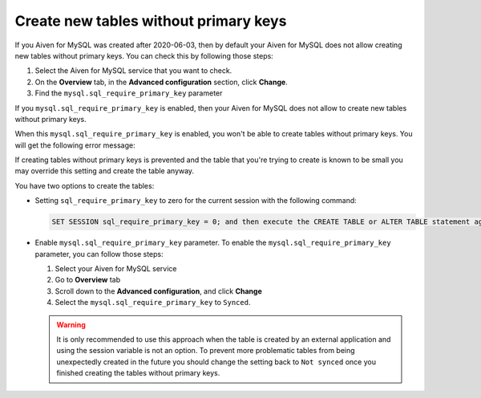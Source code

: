 Create new tables without primary keys
======================================

If you Aiven for MySQL was created after 2020-06-03, then by default your Aiven for MySQL does not allow creating new tables without primary keys. You can check this by following those steps:

#. Select the Aiven for MySQL service that you want to check.
#. On the **Overview** tab, in the **Advanced configuration** section, click **Change**.
#. Find the ``mysql.sql_require_primary_key`` parameter

If you ``mysql.sql_require_primary_key`` is enabled, then your Aiven for MySQL does not allow to create new tables without primary keys.

When this ``mysql.sql_require_primary_key`` is enabled, you won't be able to create tables without primary keys. You will get the following error message:

.. code::
    Unable to create or change a table without a primary key, when the system variable 'sql_require_primary_key' is set. Add a primary key to the table or unset this variable to avoid this message. Note that tables without a primary key can cause performance problems in row-based replication, so please consult your DBA before changing this setting.

If creating tables without primary keys is prevented and the table that you're trying to create is known to be small you may override this setting and create the table anyway. 

.. seealso::
    You can read more about MySQL replication in the :ref:`Replication Overview <myslq-replication-overview>` article.

You have two options to create the tables:

* Setting ``sql_require_primary_key`` to zero for the current session with the following command:
  
  .. code::

      SET SESSION sql_require_primary_key = 0; and then execute the CREATE TABLE or ALTER TABLE statement again in the same session.

* Enable ``mysql.sql_require_primary_key`` parameter. To enable the ``mysql.sql_require_primary_key`` parameter, you can follow those steps:
  
  #. Select your Aiven for MySQL service
  #. Go to **Overview** tab
  #. Scroll down to the **Advanced configuration**, and click **Change**
  #. Select the ``mysql.sql_require_primary_key`` to ``Synced``. 

  .. warning::
    
    It is only recommended to use this approach when the table is created by an external application and using the session variable is not an option. To prevent more problematic tables from being unexpectedly created in the future you should change the setting back to ``Not synced`` once you finished creating the tables without primary keys.


.. seealso::
  
    Learn how to :doc:`create missing primary keys </docs/products/mysql/howto/create-missing-primary-keys>` in your Aiven for MySQL.
